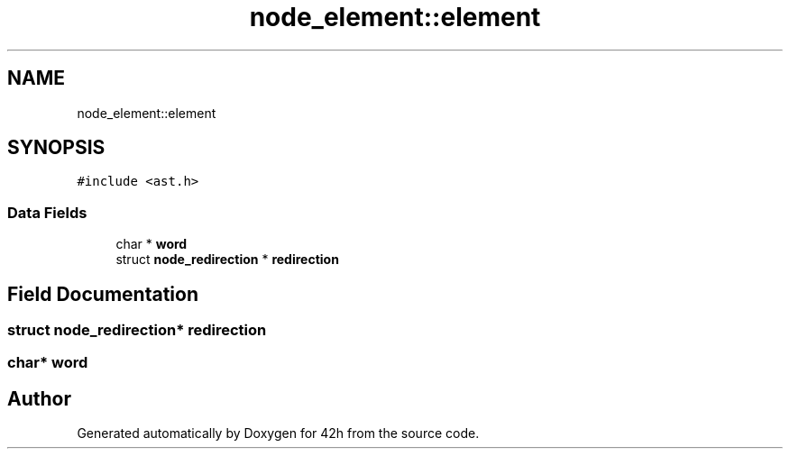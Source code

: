 .TH "node_element::element" 3 "Mon May 25 2020" "Version v0.1" "42h" \" -*- nroff -*-
.ad l
.nh
.SH NAME
node_element::element
.SH SYNOPSIS
.br
.PP
.PP
\fC#include <ast\&.h>\fP
.SS "Data Fields"

.in +1c
.ti -1c
.RI "char * \fBword\fP"
.br
.ti -1c
.RI "struct \fBnode_redirection\fP * \fBredirection\fP"
.br
.in -1c
.SH "Field Documentation"
.PP 
.SS "struct \fBnode_redirection\fP* redirection"

.SS "char* word"


.SH "Author"
.PP 
Generated automatically by Doxygen for 42h from the source code\&.
